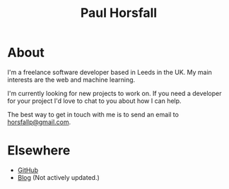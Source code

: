 #+TITLE: Paul Horsfall
#+STARTUP: showall

* About

I'm a freelance software developer based in Leeds in the UK. My main
interests are the web and machine learning.

I'm currently looking for new projects to work on. If you need a
developer for your project I'd love to chat to you about how I can
help.

The best way to get in touch with me is to send an email to
[[mailto:horsfallp@gmail.com][horsfallp@gmail.com]].

* Elsewhere

- [[http://github.com/phorsfall][GitHub]]
- [[http://deaddeadgood.com][Blog]] (Not actively updated.)
